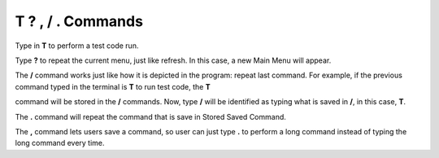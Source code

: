 T ? , / . Commands
==================

Type in **T** to perform a test code run. 

Type **?** to repeat the current menu, just like refresh. In this case, a new Main Menu will appear.

The **/** command works just like how it is depicted in the program: repeat last command. For example, if the previous command typed in the terminal is **T** to run test code, the **T** 

command will be stored in the **/** commands. Now, type **/** will be identified as typing what is saved in **/**, in this case, **T**.

The **.** command will repeat the command that is save in Stored Saved Command.

The **,** command lets users save a command, so user can just type **.** to perform a long command instead of typing the long command every time. 

